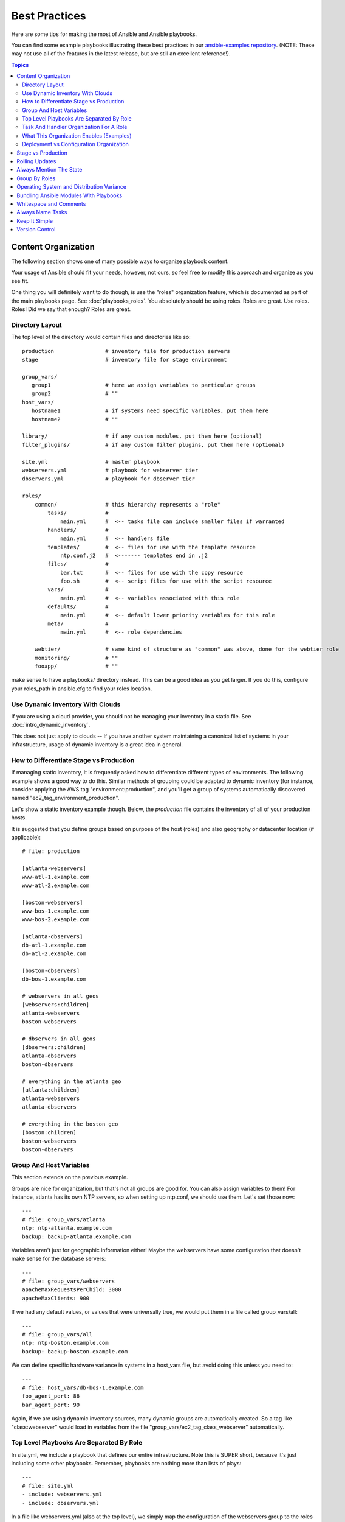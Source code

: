 Best Practices
==============

Here are some tips for making the most of Ansible and Ansible playbooks.

You can find some example playbooks illustrating these best practices in our `ansible-examples repository <https://github.com/ansible/ansible-examples>`_.  (NOTE: These may not use all of the features in the latest release, but are still an excellent reference!).

.. contents:: Topics

.. _content_organization:

Content Organization
++++++++++++++++++++++

The following section shows one of many possible ways to organize playbook content. 

Your usage of Ansible should fit your needs, however, not ours, so feel free to modify this approach and organize as you see fit.

One thing you will definitely want to do though, is use the "roles" organization feature, which is documented as part
of the main playbooks page.  See :doc:`playbooks_roles`.  You absolutely should be using roles.  Roles are great.  Use roles.  Roles!
Did we say that enough?  Roles are great.

.. _directory_layout:

Directory Layout
````````````````

The top level of the directory would contain files and directories like so::

    production                # inventory file for production servers
    stage                     # inventory file for stage environment 

    group_vars/
       group1                 # here we assign variables to particular groups
       group2                 # ""
    host_vars/
       hostname1              # if systems need specific variables, put them here
       hostname2              # ""

    library/                  # if any custom modules, put them here (optional)
    filter_plugins/           # if any custom filter plugins, put them here (optional)

    site.yml                  # master playbook
    webservers.yml            # playbook for webserver tier
    dbservers.yml             # playbook for dbserver tier

    roles/
        common/               # this hierarchy represents a "role"
            tasks/            #
                main.yml      #  <-- tasks file can include smaller files if warranted
            handlers/         # 
                main.yml      #  <-- handlers file
            templates/        #  <-- files for use with the template resource
                ntp.conf.j2   #  <------- templates end in .j2
            files/            #
                bar.txt       #  <-- files for use with the copy resource
                foo.sh        #  <-- script files for use with the script resource
            vars/             #
                main.yml      #  <-- variables associated with this role
            defaults/         #
                main.yml      #  <-- default lower priority variables for this role
            meta/             #
                main.yml      #  <-- role dependencies

        webtier/              # same kind of structure as "common" was above, done for the webtier role
        monitoring/           # ""
        fooapp/               # "" 

.. note: If you find yourself having too many top level playbooks (for instance you have a playbook you wrote for a specific hotfix, etc), it may
make sense to have a playbooks/ directory instead.  This can be a good idea as you get larger.  If you do this, 
configure your roles_path in ansible.cfg to find your roles location.

.. _use_dynamic_inventory_with_clouds:

Use Dynamic Inventory With Clouds
`````````````````````````````````

If you are using a cloud provider, you should not be managing your inventory in a static file.  See :doc:`intro_dynamic_inventory`. 

This does not just apply to clouds -- If you have another system maintaining a canonical list of systems
in your infrastructure, usage of dynamic inventory is a great idea in general.

.. _stage_vs_prod:

How to Differentiate  Stage vs Production
`````````````````````````````````````````

If managing static inventory, it is frequently asked how to differentiate different types of environments.  The following example
shows a good way to do this.  Similar methods of grouping could be adapted to dynamic inventory (for instance, consider applying the AWS
tag "environment:production", and you'll get a group of systems automatically discovered named "ec2_tag_environment_production".

Let's show a static inventory example though.  Below, the *production* file contains the inventory of all of your production hosts. 

It is suggested that you define groups based on purpose of the host (roles) and also geography or datacenter location (if applicable)::

    # file: production

    [atlanta-webservers]
    www-atl-1.example.com
    www-atl-2.example.com

    [boston-webservers]
    www-bos-1.example.com
    www-bos-2.example.com

    [atlanta-dbservers]
    db-atl-1.example.com
    db-atl-2.example.com

    [boston-dbservers]
    db-bos-1.example.com

    # webservers in all geos
    [webservers:children]
    atlanta-webservers
    boston-webservers

    # dbservers in all geos
    [dbservers:children]
    atlanta-dbservers
    boston-dbservers

    # everything in the atlanta geo
    [atlanta:children]
    atlanta-webservers
    atlanta-dbservers

    # everything in the boston geo
    [boston:children]
    boston-webservers
    boston-dbservers

.. _groups_and_hosts:

Group And Host Variables
````````````````````````

This section extends on the previous example.

Groups are nice for organization, but that's not all groups are good for.  You can also assign variables to them!  For instance, atlanta has its own NTP servers, so when setting up ntp.conf, we should use them.  Let's set those now::

    ---
    # file: group_vars/atlanta
    ntp: ntp-atlanta.example.com
    backup: backup-atlanta.example.com

Variables aren't just for geographic information either!  Maybe the webservers have some configuration that doesn't make sense for the database servers::

    ---
    # file: group_vars/webservers
    apacheMaxRequestsPerChild: 3000
    apacheMaxClients: 900

If we had any default values, or values that were universally true, we would put them in a file called group_vars/all::

    ---
    # file: group_vars/all
    ntp: ntp-boston.example.com
    backup: backup-boston.example.com 

We can define specific hardware variance in systems in a host_vars file, but avoid doing this unless you need to::

    ---
    # file: host_vars/db-bos-1.example.com
    foo_agent_port: 86
    bar_agent_port: 99

Again, if we are using dynamic inventory sources, many dynamic groups are automatically created.  So a tag like "class:webserver" would load in 
variables from the file "group_vars/ec2_tag_class_webserver" automatically. 

.. _split_by_role:

Top Level Playbooks Are Separated By Role
`````````````````````````````````````````

In site.yml, we include a playbook that defines our entire infrastructure.  Note this is SUPER short, because it's just including
some other playbooks.  Remember, playbooks are nothing more than lists of plays::

    ---
    # file: site.yml
    - include: webservers.yml
    - include: dbservers.yml

In a file like webservers.yml (also at the top level), we simply map the configuration of the webservers group to the roles performed by the webservers group.  Also notice this is incredibly short.  For example::

    ---
    # file: webservers.yml
    - hosts: webservers
      roles:
        - common
        - webtier

The idea here is that we can choose to configure our whole infrastructure by "running" site.yml or we could just choose to run a subset by running
webservers.yml.  This is analogous to the "--limit" parameter to ansible but a little more explicit::

   ansible-playbook site.yml --limit webservers
   ansible-playbook webservers.yml

.. _role_organization:

Task And Handler Organization For A Role
````````````````````````````````````````

Below is an example tasks file that explains how a role works.  Our common role here just sets up NTP, but it could do more if we wanted::

    ---
    # file: roles/common/tasks/main.yml

    - name: be sure ntp is installed
      yum: pkg=ntp state=installed
      tags: ntp

    - name: be sure ntp is configured
      template: src=ntp.conf.j2 dest=/etc/ntp.conf
      notify:
        - restart ntpd
      tags: ntp

    - name: be sure ntpd is running and enabled
      service: name=ntpd state=running enabled=yes
      tags: ntp

Here is an example handlers file.  As a review, handlers are only fired when certain tasks report changes, and are run at the end
of each play::

    ---
    # file: roles/common/handlers/main.yml
    - name: restart ntpd
      service: name=ntpd state=restarted

See :doc:`playbooks_roles` for more information.


.. _organization_examples:

What This Organization Enables (Examples)
`````````````````````````````````````````

Above we've shared our basic organizational structure.

Now what sort of use cases does this layout enable?  Lots!  If I want to reconfigure my whole infrastructure, it's just::

    ansible-playbook -i production site.yml

What about just reconfiguring NTP on everything?  Easy.::

    ansible-playbook -i production site.yml --tags ntp

What about just reconfiguring my webservers?::

    ansible-playbook -i production webservers.yml

What about just my webservers in Boston?::

    ansible-playbook -i production webservers.yml --limit boston

What about just the first 10, and then the next 10?::
   
    ansible-playbook -i production webservers.yml --limit boston[0-10]
    ansible-playbook -i production webservers.yml --limit boston[10-20]

And of course just basic ad-hoc stuff is also possible.::

    ansible boston -i production -m ping
    ansible boston -i production -m command -a '/sbin/reboot'

And there are some useful commands to know (at least in 1.1 and higher)::

    # confirm what task names would be run if I ran this command and said "just ntp tasks"
    ansible-playbook -i production webservers.yml --tags ntp --list-tasks

    # confirm what hostnames might be communicated with if I said "limit to boston"
    ansible-playbook -i production webservers.yml --limit boston --list-hosts

.. _dep_vs_config:

Deployment vs Configuration Organization
````````````````````````````````````````

The above setup models a typical configuration topology.  When doing multi-tier deployments, there are going
to be some additional playbooks that hop between tiers to roll out an application.  In this case, 'site.yml'
may be augmented by playbooks like 'deploy_exampledotcom.yml' but the general concepts can still apply.

Consider "playbooks" as a sports metaphor -- you don't have to just have one set of plays to use against your infrastructure
all the time -- you can have situational plays that you use at different times and for different purposes.

Ansible allows you to deploy and configure using the same tool, so you would likely reuse groups and just
keep the OS configuration in separate playbooks from the app deployment.

.. _stage_vs_production:

Stage vs Production
+++++++++++++++++++

As also mentioned above, a good way to keep your stage (or testing) and production environments separate is to use a separate inventory file for stage and production.   This way you pick with -i what you are targeting.  Keeping them all in one file can lead to surprises!

Testing things in a stage environment before trying in production is always a great idea.  Your environments need not be the same
size and you can use group variables to control the differences between those environments.

.. _rolling_update:

Rolling Updates
+++++++++++++++

Understand the 'serial' keyword.  If updating a webserver farm you really want to use it to control how many machines you are
updating at once in the batch.

See :doc:`playbooks_delegation`.

.. _mention_the_state:

Always Mention The State
++++++++++++++++++++++++

The 'state' parameter is optional to a lot of modules.  Whether 'state=present' or 'state=absent', it's always best to leave that
parameter in your playbooks to make it clear, especially as some modules support additional states.

.. _group_by_roles:

Group By Roles
++++++++++++++

We're somewhat repeating ourselves with this tip, but it's worth repeating. A system can be in multiple groups.  See :doc:`intro_inventory` and :doc:`intro_patterns`.   Having groups named after things like
*webservers* and *dbservers* is repeated in the examples because it's a very powerful concept.

This allows playbooks to target machines based on role, as well as to assign role specific variables
using the group variable system.

See :doc:`playbooks_roles`.

.. _os_variance:

Operating System and Distribution Variance
++++++++++++++++++++++++++++++++++++++++++

When dealing with a parameter that is different between two different operating systems, a great way to handle this is
by using the group_by module.

This makes a dynamic group of hosts matching certain criteria, even if that group is not defined in the inventory file::

   ---

   # talk to all hosts just so we can learn about them 
   - hosts: all
     tasks:
        - group_by: key=os_{{ ansible_distribution }}

   # now just on the CentOS hosts...

   - hosts: os_CentOS
     gather_facts: False
     tasks:
        - # tasks that only happen on CentOS go here

This will throw all systems into a dynamic group based on the operating system name.

If group-specific settings are needed, this can also be done. For example::

    ---
    # file: group_vars/all
    asdf: 10

    ---
    # file: group_vars/os_CentOS
    asdf: 42

In the above example, CentOS machines get the value of '42' for asdf, but other machines get '10'.
This can be used not only to set variables, but also to apply certain roles to only certain systems.

Alternatively, if only variables are needed:

    - hosts: all
      tasks:
        - include_vars: "os_{{ ansible_distribution }}.yml"
        - debug: var=asdf

This will pull in variables based on the OS name.  

.. _ship_modules_with_playbooks:

Bundling Ansible Modules With Playbooks
+++++++++++++++++++++++++++++++++++++++

If a playbook has a "./library" directory relative to its YAML file, this directory can be used to add ansible modules that will
automatically be in the ansible module path.  This is a great way to keep modules that go with a playbook together.  This is shown
in the directory structure example at the start of this section.

.. _whitespace:

Whitespace and Comments
+++++++++++++++++++++++

Generous use of whitespace to break things up, and use of comments (which start with '#'), is encouraged.

.. _name_tasks:

Always Name Tasks
+++++++++++++++++

It is possible to leave off the 'name' for a given task, though it is recommended to provide a description 
about why something is being done instead.  This name is shown when the playbook is run.

.. _keep_it_simple:

Keep It Simple
++++++++++++++

When you can do something simply, do something simply.  Do not reach
to use every feature of Ansible together, all at once.  Use what works
for you.  For example, you will probably not need ``vars``,
``vars_files``, ``vars_prompt`` and ``--extra-vars`` all at once,
while also using an external inventory file.

If something feels complicated, it probably is, and may be a good opportunity to simplify things.

.. _version_control:

Version Control
+++++++++++++++

Use version control.  Keep your playbooks and inventory file in git
(or another version control system), and commit when you make changes
to them.  This way you have an audit trail describing when and why you
changed the rules that are automating your infrastructure.

.. seealso::

   :doc:`YAMLSyntax`
       Learn about YAML syntax
   :doc:`playbooks`
       Review the basic playbook features
   :doc:`modules`
       Learn about available modules
   :doc:`developing_modules`
       Learn how to extend Ansible by writing your own modules
   :doc:`intro_patterns`
       Learn about how to select hosts
   `GitHub examples directory <https://github.com/ansible/ansible/tree/devel/examples/playbooks>`_
       Complete playbook files from the github project source
   `Mailing List <http://groups.google.com/group/ansible-project>`_
       Questions? Help? Ideas?  Stop by the list on Google Groups

